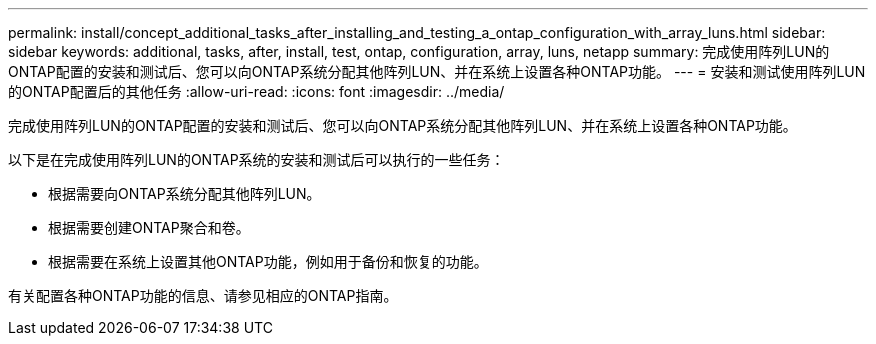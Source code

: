 ---
permalink: install/concept_additional_tasks_after_installing_and_testing_a_ontap_configuration_with_array_luns.html 
sidebar: sidebar 
keywords: additional, tasks, after, install, test, ontap, configuration, array, luns, netapp 
summary: 完成使用阵列LUN的ONTAP配置的安装和测试后、您可以向ONTAP系统分配其他阵列LUN、并在系统上设置各种ONTAP功能。 
---
= 安装和测试使用阵列LUN的ONTAP配置后的其他任务
:allow-uri-read: 
:icons: font
:imagesdir: ../media/


[role="lead"]
完成使用阵列LUN的ONTAP配置的安装和测试后、您可以向ONTAP系统分配其他阵列LUN、并在系统上设置各种ONTAP功能。

以下是在完成使用阵列LUN的ONTAP系统的安装和测试后可以执行的一些任务：

* 根据需要向ONTAP系统分配其他阵列LUN。
* 根据需要创建ONTAP聚合和卷。
* 根据需要在系统上设置其他ONTAP功能，例如用于备份和恢复的功能。


有关配置各种ONTAP功能的信息、请参见相应的ONTAP指南。
